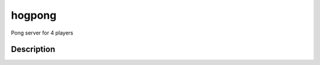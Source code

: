 =======
hogpong
=======


Pong server for 4 players




Description
===========

.. code-block:: javascript
  :linenos:

  # Install
  pip install -e .

  # Run server
  hogpong server
  # Run game (up to 4 at once):
  hogpong game